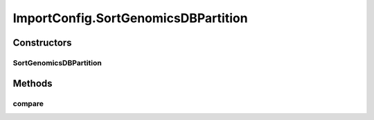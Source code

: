 .. java:import:: htsjdk.tribble FeatureReader

.. java:import:: htsjdk.variant.variantcontext VariantContext

.. java:import:: htsjdk.variant.vcf VCFHeaderLine

.. java:import:: java.util.function Function

.. java:import:: java.lang Integer

.. java:import:: java.util.stream IntStream

.. java:import:: java.util.stream Collectors

.. java:import:: java.net URI

ImportConfig.SortGenomicsDBPartition
====================================

.. java:package:: org.genomicsdb.model
   :noindex:

.. java:type::  class SortGenomicsDBPartition implements Comparator<Integer>
   :outertype: ImportConfig

Constructors
------------
SortGenomicsDBPartition
^^^^^^^^^^^^^^^^^^^^^^^

.. java:constructor:: public SortGenomicsDBPartition(List<GenomicsDBImportConfiguration.Partition> partitionList)
   :outertype: ImportConfig.SortGenomicsDBPartition

Methods
-------
compare
^^^^^^^

.. java:method:: public int compare(Integer lIdx, Integer rIdx)
   :outertype: ImportConfig.SortGenomicsDBPartition

